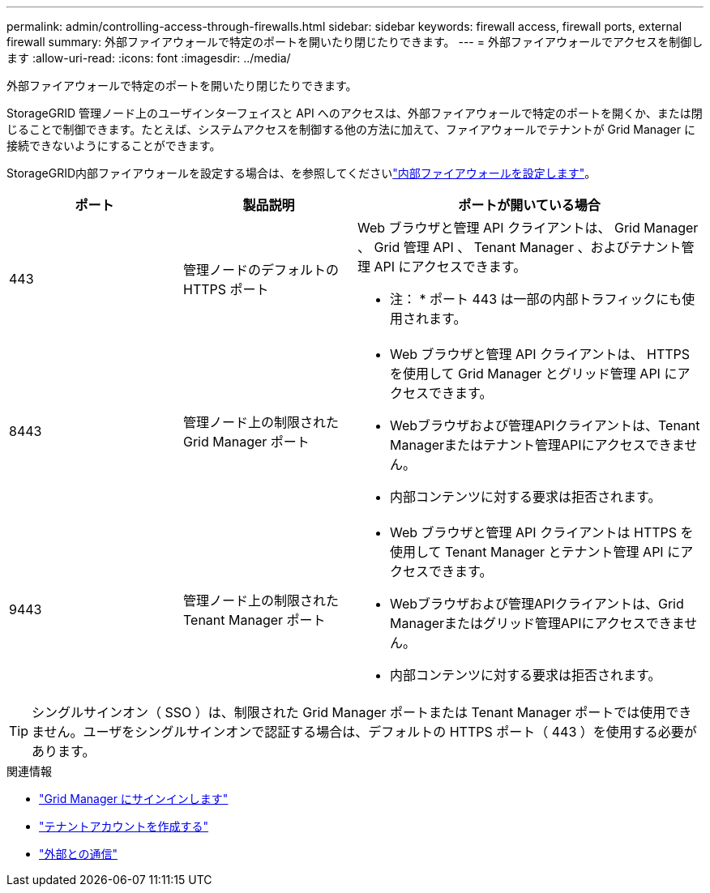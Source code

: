 ---
permalink: admin/controlling-access-through-firewalls.html 
sidebar: sidebar 
keywords: firewall access, firewall ports, external firewall 
summary: 外部ファイアウォールで特定のポートを開いたり閉じたりできます。 
---
= 外部ファイアウォールでアクセスを制御します
:allow-uri-read: 
:icons: font
:imagesdir: ../media/


[role="lead"]
外部ファイアウォールで特定のポートを開いたり閉じたりできます。

StorageGRID 管理ノード上のユーザインターフェイスと API へのアクセスは、外部ファイアウォールで特定のポートを開くか、または閉じることで制御できます。たとえば、システムアクセスを制御する他の方法に加えて、ファイアウォールでテナントが Grid Manager に接続できないようにすることができます。

StorageGRID内部ファイアウォールを設定する場合は、を参照してくださいlink:../admin/configure-firewall-controls.html["内部ファイアウォールを設定します"]。

[cols="1a,1a,2a"]
|===
| ポート | 製品説明 | ポートが開いている場合 


 a| 
443
 a| 
管理ノードのデフォルトの HTTPS ポート
 a| 
Web ブラウザと管理 API クライアントは、 Grid Manager 、 Grid 管理 API 、 Tenant Manager 、およびテナント管理 API にアクセスできます。

* 注： * ポート 443 は一部の内部トラフィックにも使用されます。



 a| 
8443
 a| 
管理ノード上の制限された Grid Manager ポート
 a| 
* Web ブラウザと管理 API クライアントは、 HTTPS を使用して Grid Manager とグリッド管理 API にアクセスできます。
* Webブラウザおよび管理APIクライアントは、Tenant Managerまたはテナント管理APIにアクセスできません。
* 内部コンテンツに対する要求は拒否されます。




 a| 
9443
 a| 
管理ノード上の制限された Tenant Manager ポート
 a| 
* Web ブラウザと管理 API クライアントは HTTPS を使用して Tenant Manager とテナント管理 API にアクセスできます。
* Webブラウザおよび管理APIクライアントは、Grid Managerまたはグリッド管理APIにアクセスできません。
* 内部コンテンツに対する要求は拒否されます。


|===

TIP: シングルサインオン（ SSO ）は、制限された Grid Manager ポートまたは Tenant Manager ポートでは使用できません。ユーザをシングルサインオンで認証する場合は、デフォルトの HTTPS ポート（ 443 ）を使用する必要があります。

.関連情報
* link:signing-in-to-grid-manager.html["Grid Manager にサインインします"]
* link:creating-tenant-account.html["テナントアカウントを作成する"]
* link:../network/external-communications.html["外部との通信"]

